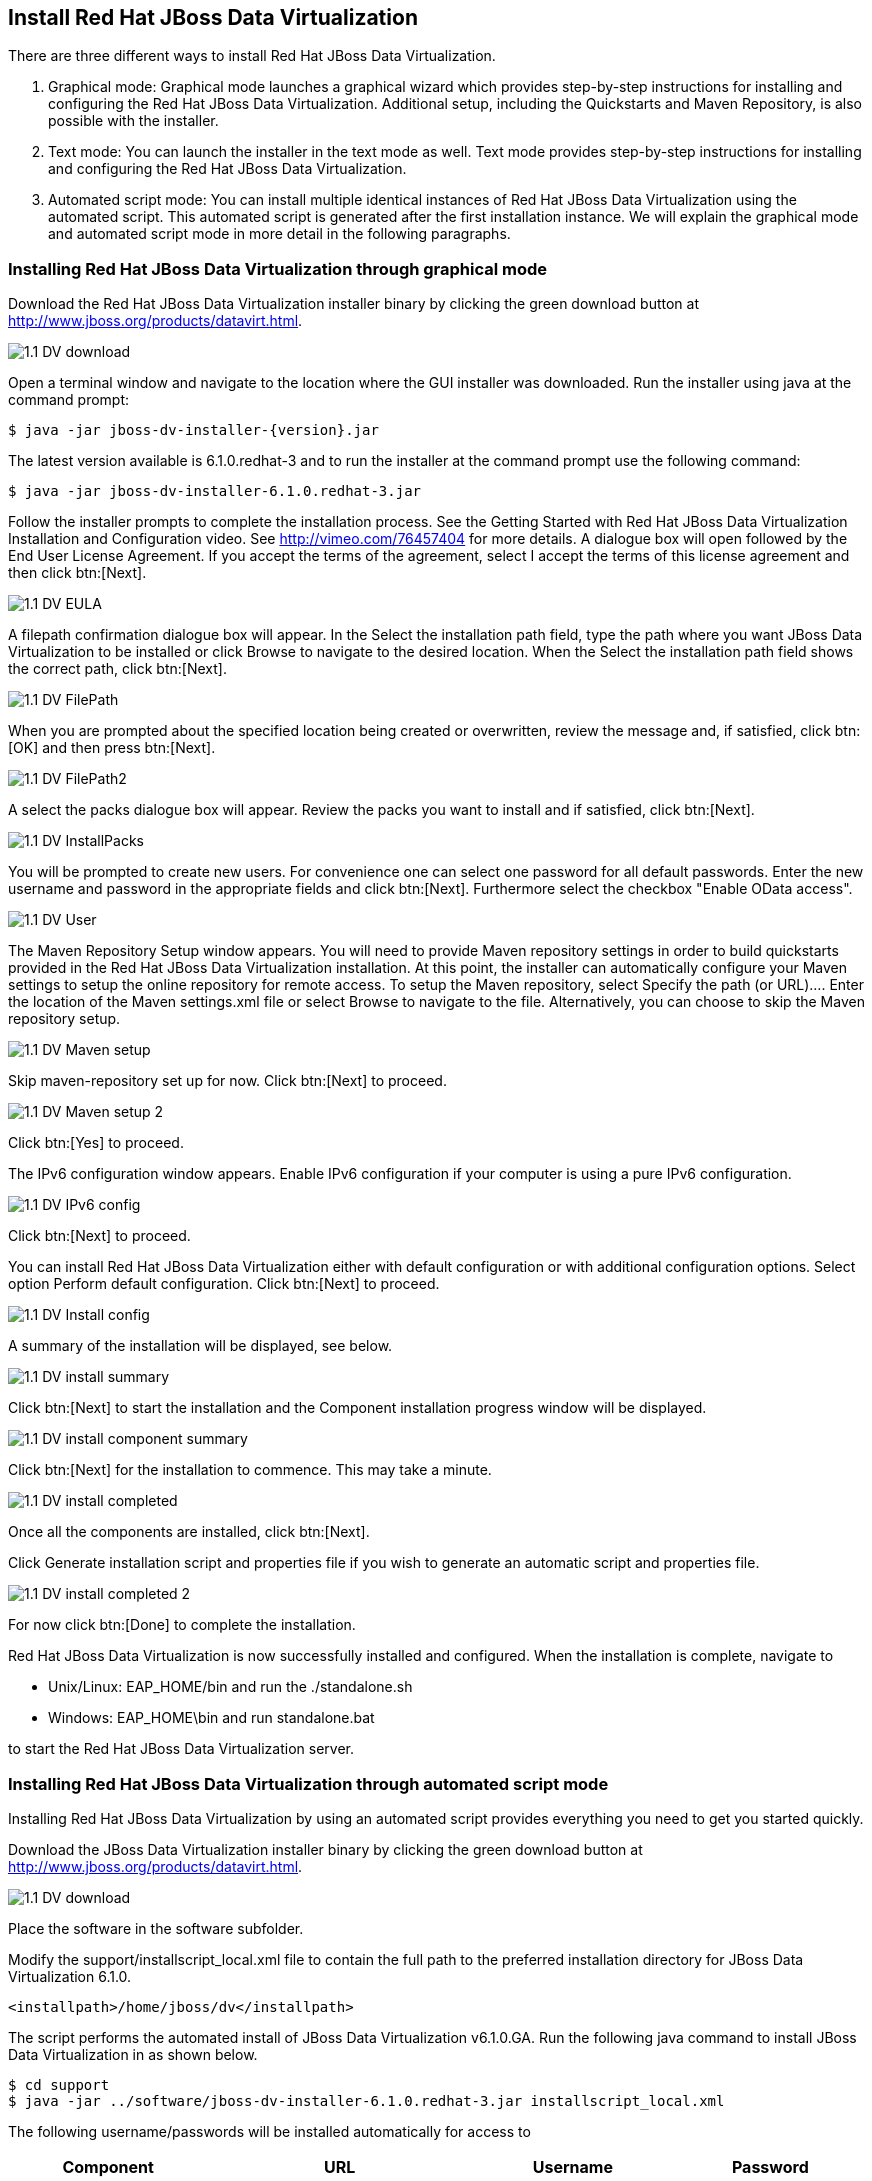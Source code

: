 
:imagesdir: ../images

== Install Red Hat JBoss Data Virtualization 
There are three different ways to install Red Hat JBoss Data Virtualization.

. Graphical mode: Graphical mode launches a graphical wizard which provides step-by-step instructions for installing and configuring the Red Hat JBoss Data Virtualization. Additional setup, including the Quickstarts and Maven Repository, is also possible with the installer.
. Text mode: You can launch the installer in the text mode as well. Text mode provides step-by-step instructions for installing and configuring the Red Hat JBoss Data Virtualization.
. Automated script mode: You can install multiple identical instances of Red Hat JBoss Data Virtualization using the automated script. This automated script is generated after the first installation instance. We will explain the graphical mode and automated script mode in more detail in the following paragraphs.

=== Installing Red Hat JBoss Data Virtualization through graphical mode
Download the Red Hat JBoss Data Virtualization installer binary by clicking the green download button at http://www.jboss.org/products/datavirt.html.

image::1.1-DV-download.png[]

Open a terminal window and navigate to the location where the GUI installer was downloaded.
Run the installer using java at the command prompt: 

[source, bash]
----
$ java -jar jboss-dv-installer-{version}.jar
----

The latest version available is 6.1.0.redhat-3 and to run the installer at the command prompt use the following command:

[source, bash]
----
$ java -jar jboss-dv-installer-6.1.0.redhat-3.jar
----

Follow the installer prompts to complete the installation process. See the Getting Started with Red Hat JBoss Data Virtualization Installation and Configuration video. See http://vimeo.com/76457404[http://vimeo.com/76457404] for more details.
 A dialogue box will open followed by the End User License Agreement. If you accept the terms of the agreement, select I accept the terms of this license agreement and then click btn:[Next].
 
image::1.1-DV-EULA.png[]

A filepath confirmation dialogue box will appear. In the Select the installation path field, type the path where you want JBoss Data Virtualization to be installed or click Browse to navigate to the desired location. When the Select the installation path field shows the correct path, click btn:[Next].

image::1.1-DV-FilePath.png[]

When you are prompted about the specified location being created or overwritten, review the message and, if satisfied, click btn:[OK] and then press btn:[Next].

image::1.1-DV-FilePath2.png[]

A select the packs dialogue box will appear. Review the packs you want to install and if satisfied, click btn:[Next].

image::1.1-DV-InstallPacks.png[]

You will be prompted to create new users. For convenience one can select one password for all default passwords. Enter the new username and password in the appropriate fields and click btn:[Next].
Furthermore select the checkbox "Enable OData access".

image::1.1-DV-User.png[]

The Maven Repository Setup window appears. You will need to provide Maven repository settings in order to build quickstarts provided in the Red Hat JBoss Data Virtualization installation. At this point, the installer can automatically configure your Maven settings to setup the online repository for remote access.
To setup the Maven repository, select Specify the path (or URL).... Enter the location of the Maven settings.xml file or select Browse to navigate to the file. Alternatively, you can choose to skip the Maven repository setup. 

image::1.1-DV-Maven-setup.png[]

Skip maven-repository set up for now. Click btn:[Next] to proceed.

image::1.1-DV-Maven-setup-2.png[]

Click btn:[Yes] to proceed.

The IPv6 configuration window appears. Enable IPv6 configuration if your computer is using a pure IPv6 configuration.

image::1.1-DV-IPv6-config.png[]

Click btn:[Next] to proceed.

You can install Red Hat JBoss Data Virtualization either with default configuration or with additional configuration options. Select option Perform default configuration. Click btn:[Next] to proceed.

image::1.1-DV-Install-config.png[]

A summary of the installation will be displayed, see below. 

image::1.1-DV-install-summary.png[]

Click btn:[Next] to start the installation and the Component installation progress window will be displayed.

image::1.1-DV-install-component-summary.png[]

Click btn:[Next] for the installation to commence. This may take a minute. 

image::1.1-DV-install-completed.png[]

Once all the components are installed, click btn:[Next].

Click Generate installation script and properties file if you wish to generate an automatic script and properties file. 

image::1.1-DV-install-completed-2.png[]

For now click btn:[Done] to complete the installation.

Red Hat JBoss Data Virtualization is now successfully installed and configured.
When the installation is complete, navigate to

* Unix/Linux: EAP_HOME/bin and run the ./standalone.sh
* Windows: EAP_HOME\bin and run standalone.bat

to start the Red Hat JBoss Data Virtualization server.

=== Installing Red Hat JBoss Data Virtualization through automated script mode
Installing Red Hat JBoss Data Virtualization by using an automated script provides everything you need to get you started quickly. 

Download the JBoss Data Virtualization installer binary by clicking the green download button at http://www.jboss.org/products/datavirt.html.

image::1.1-DV-download.png[]

Place the software in the software subfolder.

Modify the support/installscript_local.xml file to contain the full path to the preferred installation directory for JBoss Data Virtualization 6.1.0. 

[source,xml]
----
<installpath>/home/jboss/dv</installpath>
----

The script performs the automated install of JBoss Data Virtualization v6.1.0.GA.
Run the following java command to install JBoss Data Virtualization in as shown below.

[source, bash]
----
$ cd support
$ java -jar ../software/jboss-dv-installer-6.1.0.redhat-3.jar installscript_local.xml
----

The following username/passwords will be installed automatically for access to 
[cols="4", options="header"] 
|===
|Component
|URL
|Username
|Password

|JBoss EAP Administration console
|http://localhost:9990/console
|admin
|redhat1!

|Teiid Server
|http://localhost:8080/odata/<VDB name>
|teiidUser
|redhat1!

|ModeShape
|http://localhost:8080/modeshape-rest
|modeshapeUser
|redhat1!

|Dashboard Builder
|http://localhost:8080/dashboard
|dashboardAdmin
|redhat1!
|===

TIP: The ModeShape rest URL is accessible by the user modeshapeUser. If you want to have user teiidUser to access this url you have to add the connect role privileges to this user in the application-roles.properties file.

In case you want to change the password of the admin user or one the other users shown above, go to dv/jboss-eap-6.3/bin and type the following command and inputs as shown below.

image::1.2-DV-auto-install-2.png[]

Browse to http://localhost:8080/dashboard for the Red Hat JBoss Data Virtualization Dashboard to verify the installation and use teiidUser/redhat1! as the credentials that were installed as default and click btn:[Log In].

Red Hat JBoss Data Virtualization is now successfully installed, configured and started using the automated script mode. 

=== Provision Red Hat JBoss Data Virtualization on OpenShift Online
With OpenShift you can easily deploy and run JBoss Data Virtualization in minutes to connect your applications to data from many different sources. JBoss Data Virtualization on OpenShift Online is available as a Developer Preview to allow you to explore the capabilities of the technology running on OpenShift Online.

Get your free OpenShift Online account
Sign up for your free account OpenShift Online account at https://www.openshift.com/app/account/new and you should see the screen below.

image::1.3-DV-OpenShift.png[]

If you already have an OpenShift Online account please sign in with your known OpenShift Online username password combination.

Create a new application
If this is your first login into OpenShift Online click at the “-> Create your first application now” link

If you already have an OpenShift Online account click btn:[Add Application] below your list of applications. 
Alternatively, you can deploy the Data Virtualization 6 (jboss-dv-6.1.0) cartridge using the OpenShift RHC Client Tools. Using the rhc client tools type:

[source,bash]
----
$ rhc app create dv jboss-dv-6.1.0
----

Choose a type of applications

You can either scroll down to the list of quick links and click the btn:[JBoss Data Virtualization 6 (jboss-dv-6.1.0)] button under “xPaaS” or search for “Data”. 

image::1.3-DV-OpenShift-app.png[]
image::1.3-DV-OpenShift-app2.png[]

Configure Application

Name your application in your domain, scroll down and click the btn:[Create Application] button.

image::1.3-DV-OpenShift-config-app.png[]

Next steps

In the Next steps we would like to include a PostgreSQL database to the application previously created on OpenShift Online.
The figure below is shown when the application is successfully created in your domain.

image::1.3-DV-OpenShift-app-create.png[]

Now we would like to add a PostgreSQL database to the application. Click the Application name link, in the above figure it's called “dv61”.
The following screen should appear.

image::1.3-DV-OpenShift-add-psql.png[]

Click “Add PostgreSQL 9.2” 

image::1.3-DV-OpenShift-add-psql2.png[]

Click “Add Cartridge” to add PostgreSQL 9.2 to previously created dv61 environment.

You have now a successfully created a Red Hat JBoss Data Virtualization environment with a PostgreSQL 9.2 database in just a matter of seconds.

Congratulations, you have now completed this lab.
